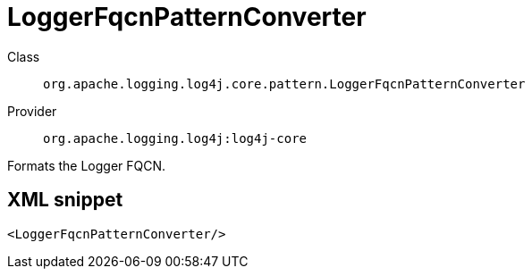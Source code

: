////
Licensed to the Apache Software Foundation (ASF) under one or more
contributor license agreements. See the NOTICE file distributed with
this work for additional information regarding copyright ownership.
The ASF licenses this file to You under the Apache License, Version 2.0
(the "License"); you may not use this file except in compliance with
the License. You may obtain a copy of the License at

    https://www.apache.org/licenses/LICENSE-2.0

Unless required by applicable law or agreed to in writing, software
distributed under the License is distributed on an "AS IS" BASIS,
WITHOUT WARRANTIES OR CONDITIONS OF ANY KIND, either express or implied.
See the License for the specific language governing permissions and
limitations under the License.
////
[#org_apache_logging_log4j_core_pattern_LoggerFqcnPatternConverter]
= LoggerFqcnPatternConverter

Class:: `org.apache.logging.log4j.core.pattern.LoggerFqcnPatternConverter`
Provider:: `org.apache.logging.log4j:log4j-core`

Formats the Logger FQCN.

[#org_apache_logging_log4j_core_pattern_LoggerFqcnPatternConverter-XML-snippet]
== XML snippet
[source, xml]
----
<LoggerFqcnPatternConverter/>
----

